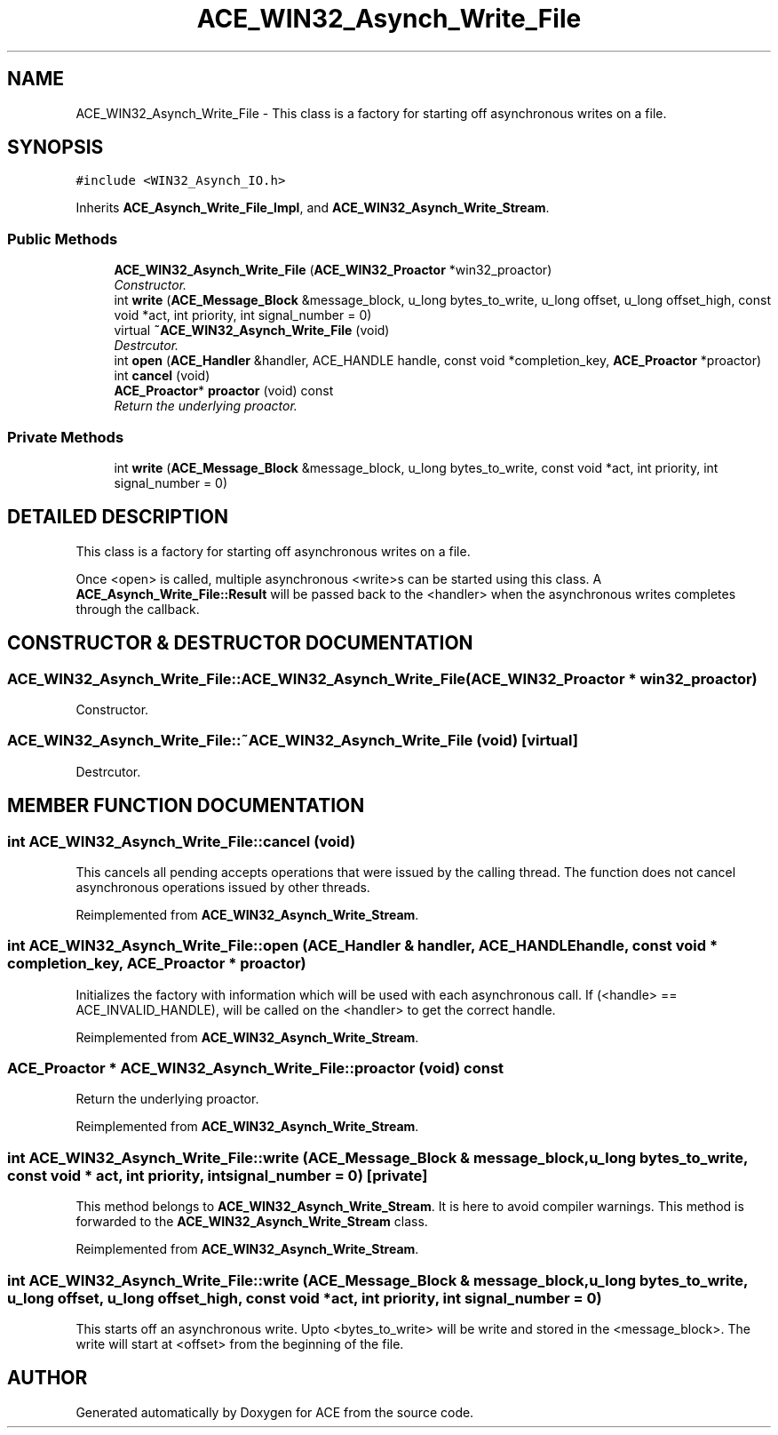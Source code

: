 .TH ACE_WIN32_Asynch_Write_File 3 "5 Oct 2001" "ACE" \" -*- nroff -*-
.ad l
.nh
.SH NAME
ACE_WIN32_Asynch_Write_File \- This class is a factory for starting off asynchronous writes on a file. 
.SH SYNOPSIS
.br
.PP
\fC#include <WIN32_Asynch_IO.h>\fR
.PP
Inherits \fBACE_Asynch_Write_File_Impl\fR, and \fBACE_WIN32_Asynch_Write_Stream\fR.
.PP
.SS Public Methods

.in +1c
.ti -1c
.RI "\fBACE_WIN32_Asynch_Write_File\fR (\fBACE_WIN32_Proactor\fR *win32_proactor)"
.br
.RI "\fIConstructor.\fR"
.ti -1c
.RI "int \fBwrite\fR (\fBACE_Message_Block\fR &message_block, u_long bytes_to_write, u_long offset, u_long offset_high, const void *act, int priority, int signal_number = 0)"
.br
.ti -1c
.RI "virtual \fB~ACE_WIN32_Asynch_Write_File\fR (void)"
.br
.RI "\fIDestrcutor.\fR"
.ti -1c
.RI "int \fBopen\fR (\fBACE_Handler\fR &handler, ACE_HANDLE handle, const void *completion_key, \fBACE_Proactor\fR *proactor)"
.br
.ti -1c
.RI "int \fBcancel\fR (void)"
.br
.ti -1c
.RI "\fBACE_Proactor\fR* \fBproactor\fR (void) const"
.br
.RI "\fIReturn the underlying proactor.\fR"
.in -1c
.SS Private Methods

.in +1c
.ti -1c
.RI "int \fBwrite\fR (\fBACE_Message_Block\fR &message_block, u_long bytes_to_write, const void *act, int priority, int signal_number = 0)"
.br
.in -1c
.SH DETAILED DESCRIPTION
.PP 
This class is a factory for starting off asynchronous writes on a file.
.PP
.PP
 Once <open> is called, multiple asynchronous <write>s can be started using this class. A \fBACE_Asynch_Write_File::Result\fR will be passed back to the <handler> when the asynchronous writes completes through the  callback. 
.PP
.SH CONSTRUCTOR & DESTRUCTOR DOCUMENTATION
.PP 
.SS ACE_WIN32_Asynch_Write_File::ACE_WIN32_Asynch_Write_File (\fBACE_WIN32_Proactor\fR * win32_proactor)
.PP
Constructor.
.PP
.SS ACE_WIN32_Asynch_Write_File::~ACE_WIN32_Asynch_Write_File (void)\fC [virtual]\fR
.PP
Destrcutor.
.PP
.SH MEMBER FUNCTION DOCUMENTATION
.PP 
.SS int ACE_WIN32_Asynch_Write_File::cancel (void)
.PP
This cancels all pending accepts operations that were issued by the calling thread. The function does not cancel asynchronous operations issued by other threads. 
.PP
Reimplemented from \fBACE_WIN32_Asynch_Write_Stream\fR.
.SS int ACE_WIN32_Asynch_Write_File::open (\fBACE_Handler\fR & handler, ACE_HANDLE handle, const void * completion_key, \fBACE_Proactor\fR * proactor)
.PP
Initializes the factory with information which will be used with each asynchronous call. If (<handle> == ACE_INVALID_HANDLE),  will be called on the <handler> to get the correct handle. 
.PP
Reimplemented from \fBACE_WIN32_Asynch_Write_Stream\fR.
.SS \fBACE_Proactor\fR * ACE_WIN32_Asynch_Write_File::proactor (void) const
.PP
Return the underlying proactor.
.PP
Reimplemented from \fBACE_WIN32_Asynch_Write_Stream\fR.
.SS int ACE_WIN32_Asynch_Write_File::write (\fBACE_Message_Block\fR & message_block, u_long bytes_to_write, const void * act, int priority, int signal_number = 0)\fC [private]\fR
.PP
This method belongs to \fBACE_WIN32_Asynch_Write_Stream\fR. It is here to avoid compiler warnings. This method is forwarded to the \fBACE_WIN32_Asynch_Write_Stream\fR class. 
.PP
Reimplemented from \fBACE_WIN32_Asynch_Write_Stream\fR.
.SS int ACE_WIN32_Asynch_Write_File::write (\fBACE_Message_Block\fR & message_block, u_long bytes_to_write, u_long offset, u_long offset_high, const void * act, int priority, int signal_number = 0)
.PP
This starts off an asynchronous write. Upto <bytes_to_write> will be write and stored in the <message_block>. The write will start at <offset> from the beginning of the file. 

.SH AUTHOR
.PP 
Generated automatically by Doxygen for ACE from the source code.